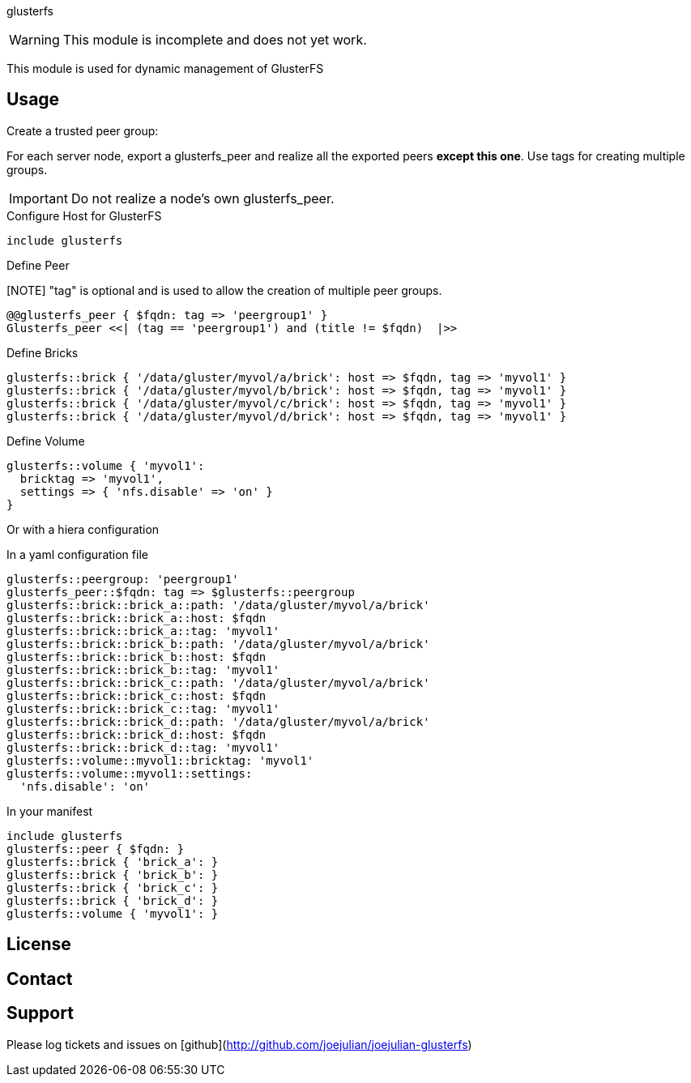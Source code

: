 glusterfs

WARNING: This module is incomplete and does not yet work.

This module is used for dynamic management of GlusterFS

Usage
-----

Create a trusted peer group:

For each server node, export a glusterfs_peer and realize all the
exported peers *except this one*. Use tags for creating multiple
groups.

IMPORTANT: Do not realize a node's own glusterfs_peer.

.Configure Host for GlusterFS
----
include glusterfs
----
.Define Peer
[NOTE] "tag" is optional and is used to allow the creation of multiple
peer groups.
----
@@glusterfs_peer { $fqdn: tag => 'peergroup1' }
Glusterfs_peer <<| (tag == 'peergroup1') and (title != $fqdn)  |>>
----

.Define Bricks
----
glusterfs::brick { '/data/gluster/myvol/a/brick': host => $fqdn, tag => 'myvol1' }
glusterfs::brick { '/data/gluster/myvol/b/brick': host => $fqdn, tag => 'myvol1' }
glusterfs::brick { '/data/gluster/myvol/c/brick': host => $fqdn, tag => 'myvol1' }
glusterfs::brick { '/data/gluster/myvol/d/brick': host => $fqdn, tag => 'myvol1' }
----

.Define Volume
----
glusterfs::volume { 'myvol1':
  bricktag => 'myvol1',
  settings => { 'nfs.disable' => 'on' }
}
----

Or with a hiera configuration

.In a yaml configuration file
----
glusterfs::peergroup: 'peergroup1'
glusterfs_peer::$fqdn: tag => $glusterfs::peergroup
glusterfs::brick::brick_a::path: '/data/gluster/myvol/a/brick'
glusterfs::brick::brick_a::host: $fqdn
glusterfs::brick::brick_a::tag: 'myvol1'
glusterfs::brick::brick_b::path: '/data/gluster/myvol/a/brick'
glusterfs::brick::brick_b::host: $fqdn
glusterfs::brick::brick_b::tag: 'myvol1'
glusterfs::brick::brick_c::path: '/data/gluster/myvol/a/brick'
glusterfs::brick::brick_c::host: $fqdn
glusterfs::brick::brick_c::tag: 'myvol1'
glusterfs::brick::brick_d::path: '/data/gluster/myvol/a/brick'
glusterfs::brick::brick_d::host: $fqdn
glusterfs::brick::brick_d::tag: 'myvol1'
glusterfs::volume::myvol1::bricktag: 'myvol1'
glusterfs::volume::myvol1::settings:
  'nfs.disable': 'on'
----

.In your manifest
----
include glusterfs
glusterfs::peer { $fqdn: }
glusterfs::brick { 'brick_a': }
glusterfs::brick { 'brick_b': }
glusterfs::brick { 'brick_c': }
glusterfs::brick { 'brick_d': }
glusterfs::volume { 'myvol1': }
----

License
-------


Contact
-------


Support
-------

Please log tickets and issues on 
[github](http://github.com/joejulian/joejulian-glusterfs)
